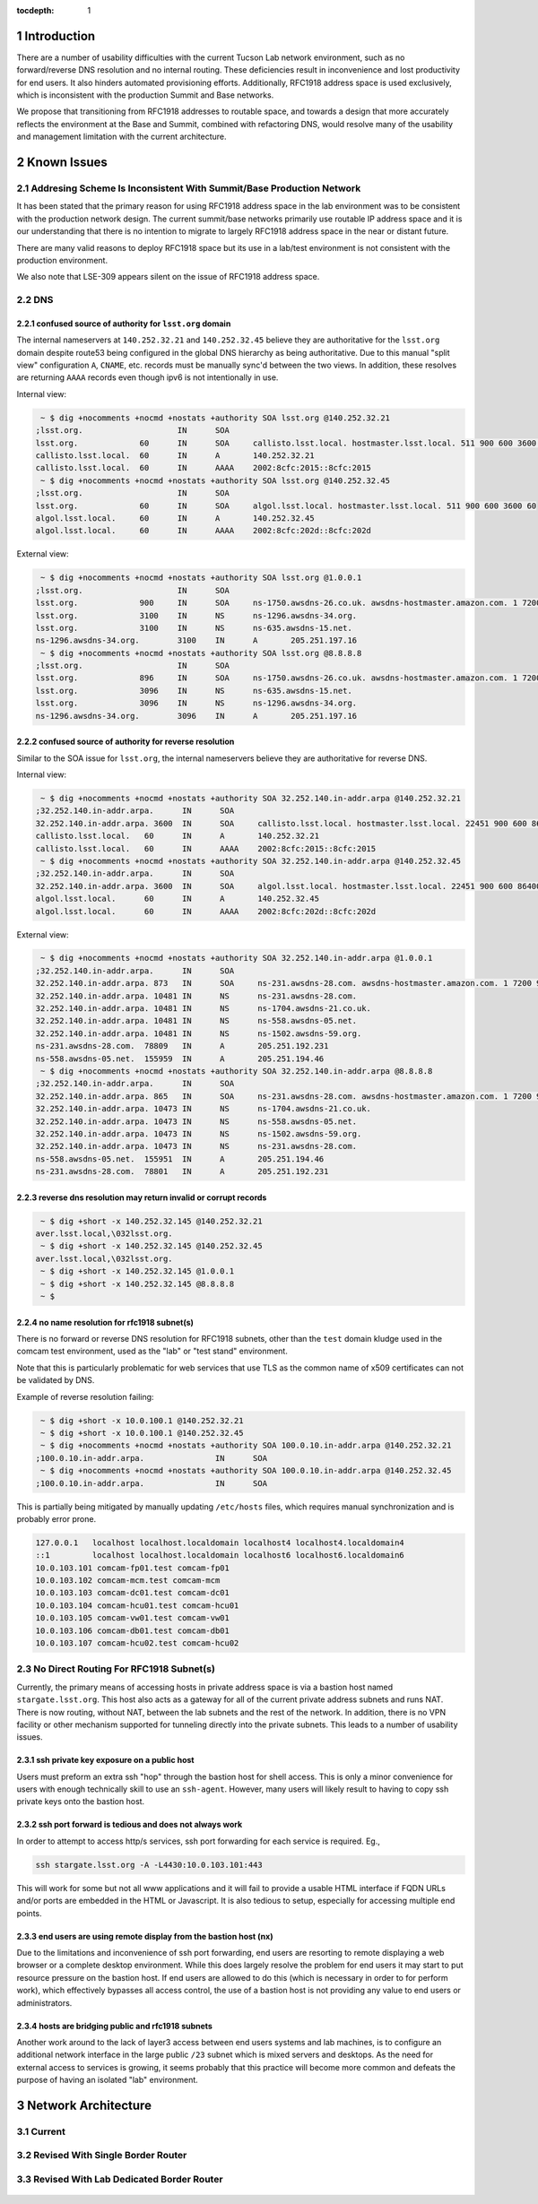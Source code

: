 :tocdepth: 1

.. Please do not modify tocdepth; will be fixed when a new Sphinx theme is shipped.

.. sectnum::

Introduction
============

There are a number of usability difficulties with the current Tucson Lab
network environment, such as no forward/reverse DNS resolution and no internal
routing.  These deficiencies result in inconvenience and lost productivity for
end users. It also hinders automated provisioning efforts. Additionally,
RFC1918 address space is used exclusively, which is inconsistent with the
production Summit and Base networks.

We propose that transitioning from RFC1918 addresses to routable space, and
towards a design that more accurately reflects the environment at the Base and
Summit, combined with refactoring DNS, would resolve many of the usability and
management limitation with the current architecture.

Known Issues
============

Addresing Scheme Is Inconsistent With Summit/Base Production Network
--------------------------------------------------------------------

It has been stated that the primary reason for using RFC1918 address space
in the lab environment was to be consistent with the production network
design.  The current summit/base networks primarily use routable IP address
space and it is our understanding that there is no intention to migrate to
largely RFC1918 address space in the near or distant future.

There are many valid reasons to deploy RFC1918 space but its use in a
lab/test environment is not consistent with the production environment.

We also note that LSE-309 appears silent on the issue of RFC1918 address
space.


DNS
---

confused source of authority for ``lsst.org`` domain
^^^^^^^^^^^^^^^^^^^^^^^^^^^^^^^^^^^^^^^^^^^^^^^^^^^^

The internal nameservers at ``140.252.32.21`` and ``140.252.32.45`` believe
they are authoritative for the ``lsst.org`` domain despite route53 being
configured in the global DNS hierarchy as being authoritative.  Due to
this manual "split view" configuration ``A``, ``CNAME``, etc. records
must be manually sync'd between the two views. In addition, these
resolves are returning ``AAAA`` records even though ipv6 is not
intentionally in use.

Internal view:

.. code-block:: yaml

   ~ $ dig +nocomments +nocmd +nostats +authority SOA lsst.org @140.252.32.21
  ;lsst.org.			IN	SOA
  lsst.org.		60	IN	SOA	callisto.lsst.local. hostmaster.lsst.local. 511 900 600 3600 60
  callisto.lsst.local.	60	IN	A	140.252.32.21
  callisto.lsst.local.	60	IN	AAAA	2002:8cfc:2015::8cfc:2015
   ~ $ dig +nocomments +nocmd +nostats +authority SOA lsst.org @140.252.32.45
  ;lsst.org.			IN	SOA
  lsst.org.		60	IN	SOA	algol.lsst.local. hostmaster.lsst.local. 511 900 600 3600 60
  algol.lsst.local.	60	IN	A	140.252.32.45
  algol.lsst.local.	60	IN	AAAA	2002:8cfc:202d::8cfc:202d

External view:

.. code-block:: yaml

   ~ $ dig +nocomments +nocmd +nostats +authority SOA lsst.org @1.0.0.1
  ;lsst.org.			IN	SOA
  lsst.org.		900	IN	SOA	ns-1750.awsdns-26.co.uk. awsdns-hostmaster.amazon.com. 1 7200 900 1209600 86400
  lsst.org.		3100	IN	NS	ns-1296.awsdns-34.org.
  lsst.org.		3100	IN	NS	ns-635.awsdns-15.net.
  ns-1296.awsdns-34.org.	3100	IN	A	205.251.197.16
   ~ $ dig +nocomments +nocmd +nostats +authority SOA lsst.org @8.8.8.8
  ;lsst.org.			IN	SOA
  lsst.org.		896	IN	SOA	ns-1750.awsdns-26.co.uk. awsdns-hostmaster.amazon.com. 1 7200 900 1209600 86400
  lsst.org.		3096	IN	NS	ns-635.awsdns-15.net.
  lsst.org.		3096	IN	NS	ns-1296.awsdns-34.org.
  ns-1296.awsdns-34.org.	3096	IN	A	205.251.197.16


confused source of authority for reverse resolution
^^^^^^^^^^^^^^^^^^^^^^^^^^^^^^^^^^^^^^^^^^^^^^^^^^^

Similar to the SOA issue for ``lsst.org``, the internal nameservers believe
they are authoritative for reverse DNS.

Internal view:

.. code-block:: yaml

  ~ $ dig +nocomments +nocmd +nostats +authority SOA 32.252.140.in-addr.arpa @140.252.32.21
 ;32.252.140.in-addr.arpa.	IN	SOA
 32.252.140.in-addr.arpa. 3600	IN	SOA	callisto.lsst.local. hostmaster.lsst.local. 22451 900 600 86400 3600
 callisto.lsst.local.	60	IN	A	140.252.32.21
 callisto.lsst.local.	60	IN	AAAA	2002:8cfc:2015::8cfc:2015
  ~ $ dig +nocomments +nocmd +nostats +authority SOA 32.252.140.in-addr.arpa @140.252.32.45
 ;32.252.140.in-addr.arpa.	IN	SOA
 32.252.140.in-addr.arpa. 3600	IN	SOA	algol.lsst.local. hostmaster.lsst.local. 22451 900 600 86400 3600
 algol.lsst.local.	60	IN	A	140.252.32.45
 algol.lsst.local.	60	IN	AAAA	2002:8cfc:202d::8cfc:202d

External view:

.. code-block:: yaml

  ~ $ dig +nocomments +nocmd +nostats +authority SOA 32.252.140.in-addr.arpa @1.0.0.1
 ;32.252.140.in-addr.arpa.	IN	SOA
 32.252.140.in-addr.arpa. 873	IN	SOA	ns-231.awsdns-28.com. awsdns-hostmaster.amazon.com. 1 7200 900 1209600 86400
 32.252.140.in-addr.arpa. 10481	IN	NS	ns-231.awsdns-28.com.
 32.252.140.in-addr.arpa. 10481	IN	NS	ns-1704.awsdns-21.co.uk.
 32.252.140.in-addr.arpa. 10481	IN	NS	ns-558.awsdns-05.net.
 32.252.140.in-addr.arpa. 10481	IN	NS	ns-1502.awsdns-59.org.
 ns-231.awsdns-28.com.	78809	IN	A	205.251.192.231
 ns-558.awsdns-05.net.	155959	IN	A	205.251.194.46
  ~ $ dig +nocomments +nocmd +nostats +authority SOA 32.252.140.in-addr.arpa @8.8.8.8
 ;32.252.140.in-addr.arpa.	IN	SOA
 32.252.140.in-addr.arpa. 865	IN	SOA	ns-231.awsdns-28.com. awsdns-hostmaster.amazon.com. 1 7200 900 1209600 86400
 32.252.140.in-addr.arpa. 10473	IN	NS	ns-1704.awsdns-21.co.uk.
 32.252.140.in-addr.arpa. 10473	IN	NS	ns-558.awsdns-05.net.
 32.252.140.in-addr.arpa. 10473	IN	NS	ns-1502.awsdns-59.org.
 32.252.140.in-addr.arpa. 10473	IN	NS	ns-231.awsdns-28.com.
 ns-558.awsdns-05.net.	155951	IN	A	205.251.194.46
 ns-231.awsdns-28.com.	78801	IN	A	205.251.192.231


reverse dns resolution may return invalid or corrupt records
^^^^^^^^^^^^^^^^^^^^^^^^^^^^^^^^^^^^^^^^^^^^^^^^^^^^^^^^^^^^

.. code-block:: yaml

  ~ $ dig +short -x 140.252.32.145 @140.252.32.21
 aver.lsst.local,\032lsst.org.
  ~ $ dig +short -x 140.252.32.145 @140.252.32.45
 aver.lsst.local,\032lsst.org.
  ~ $ dig +short -x 140.252.32.145 @1.0.0.1
  ~ $ dig +short -x 140.252.32.145 @8.8.8.8
  ~ $


no name resolution for rfc1918 subnet(s)
^^^^^^^^^^^^^^^^^^^^^^^^^^^^^^^^^^^^^^^^

There is no forward or reverse DNS resolution for RFC1918 subnets, other than
the ``test`` domain kludge used in the comcam test environment, used as the
"lab" or "test stand" environment.

Note that this is particularly problematic for web services that use TLS as the
common name of x509 certificates can not be validated by DNS.

Example of reverse resolution failing:

.. code-block:: yaml

   ~ $ dig +short -x 10.0.100.1 @140.252.32.21
   ~ $ dig +short -x 10.0.100.1 @140.252.32.45
   ~ $ dig +nocomments +nocmd +nostats +authority SOA 100.0.10.in-addr.arpa @140.252.32.21
  ;100.0.10.in-addr.arpa.		IN	SOA
   ~ $ dig +nocomments +nocmd +nostats +authority SOA 100.0.10.in-addr.arpa @140.252.32.45
  ;100.0.10.in-addr.arpa.		IN	SOA

This is partially being mitigated by manually updating ``/etc/hosts`` files,
which requires manual synchronization and is probably error prone.

.. code-block:: yaml

   127.0.0.1   localhost localhost.localdomain localhost4 localhost4.localdomain4
   ::1         localhost localhost.localdomain localhost6 localhost6.localdomain6
   10.0.103.101 comcam-fp01.test comcam-fp01
   10.0.103.102 comcam-mcm.test comcam-mcm
   10.0.103.103 comcam-dc01.test comcam-dc01
   10.0.103.104 comcam-hcu01.test comcam-hcu01
   10.0.103.105 comcam-vw01.test comcam-vw01
   10.0.103.106 comcam-db01.test comcam-db01
   10.0.103.107 comcam-hcu02.test comcam-hcu02


No Direct Routing For RFC1918 Subnet(s)
---------------------------------------

Currently, the primary means of accessing hosts in private address space is via
a bastion host named ``stargate.lsst.org``.  This host also acts as a gateway
for all of the current private address subnets and runs NAT.  There is now
routing, without NAT, between the lab subnets and the rest of the network. In
addition, there is no VPN facility or other mechanism supported for tunneling
directly into the private subnets.  This leads to a number of usability issues.

ssh private key exposure on a public host
^^^^^^^^^^^^^^^^^^^^^^^^^^^^^^^^^^^^^^^^^

Users must preform an extra ssh "hop" through the bastion host for shell
access.  This is only a minor convenience for users with enough technically skill
to use an ``ssh-agent``.  However, many users will likely result to having to
copy ssh private keys onto the bastion host.

ssh port forward is tedious and does not always work
^^^^^^^^^^^^^^^^^^^^^^^^^^^^^^^^^^^^^^^^^^^^^^^^^^^^

In order to attempt to access http/s services, ssh port forwarding for each
service is required. Eg.,

.. code-block:: yaml

   ssh stargate.lsst.org -A -L4430:10.0.103.101:443

This will work for some but not all www applications and it will fail to
provide a usable HTML interface if FQDN URLs and/or ports are embedded in the
HTML or Javascript.  It is also tedious to setup, especially for accessing
multiple end points.

end users are using remote display from the bastion host (nx)
^^^^^^^^^^^^^^^^^^^^^^^^^^^^^^^^^^^^^^^^^^^^^^^^^^^^^^^^^^^^^

Due to the limitations and inconvenience of ssh port forwarding, end users are
resorting to remote displaying a web browser or a complete desktop environment.
While this does largely resolve the problem for end users it may start to put
resource pressure on the bastion host. If end users are allowed to do this
(which is necessary in order to for perform work), which effectively bypasses
all access control, the use of a bastion host is not providing any value to end
users or administrators.

hosts are bridging public and rfc1918 subnets
^^^^^^^^^^^^^^^^^^^^^^^^^^^^^^^^^^^^^^^^^^^^^

Another work around to the lack of layer3 access between end users systems and
lab machines, is to configure an additional network interface in the large
public ``/23`` subnet which is mixed servers and desktops.  As the need for
external access to services is growing, it seems probably that this practice
will become more common and defeats the purpose of having an isolated "lab"
environment.

Network Architecture
====================

Current
-------

.. figure:: /_static/lab-current.png
   :name: fig-lab-current
   :alt: simplified lab network diagram

Revised With Single Border Router
---------------------------------

.. figure:: /_static/lab-proposed-shared-router.png
   :name: fig-lab-proposed-shared-router
   :alt: revised lab network diagram with shared router

Revised With Lab Dedicated Border Router
----------------------------------------

.. figure:: /_static/lab-proposed-dedicated-router.png
   :name: fig-lab-proposed-dedicated router
   :alt: revised lab network diagram with dedicated router
